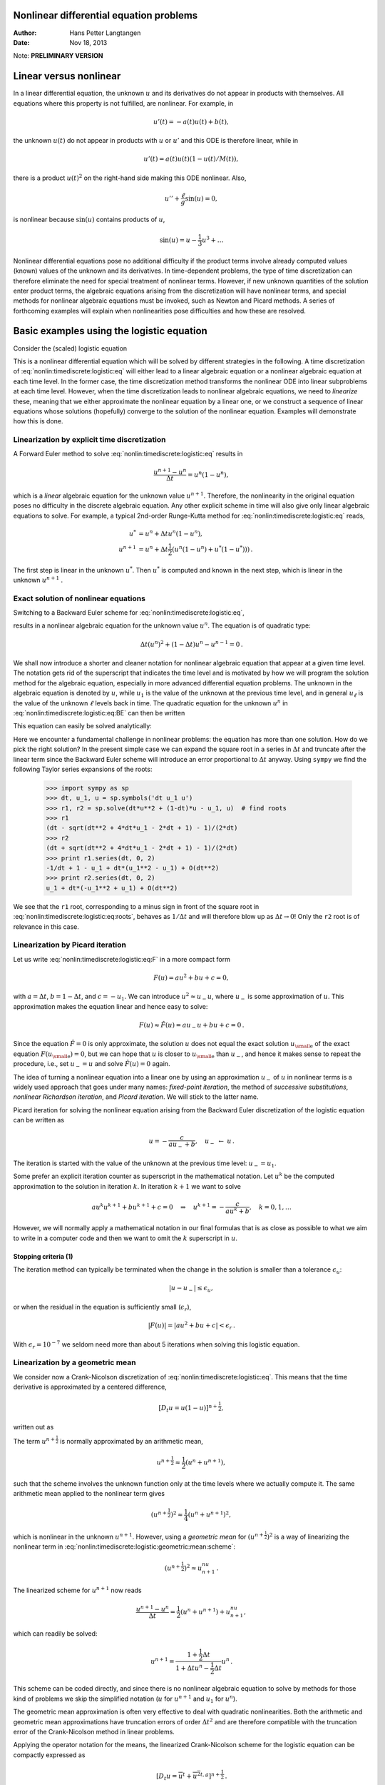 .. Automatically generated reST file from Doconce source
   (https://github.com/hplgit/doconce/)

Nonlinear differential equation problems
========================================

:Author: Hans Petter Langtangen
:Date: Nov 18, 2013

Note: **PRELIMINARY VERSION**










.. Solving nonlinear differential equations



Linear versus nonlinear
=======================

In a linear differential equation, the unknown :math:`u` and its derivatives
do not appear in products with themselves. All equations where this
property is not fulfilled, are nonlinear. For example, in


.. math::
         u'(t) = -a(t)u(t) + b(t),

the unknown :math:`u(t)` do not appear in products with :math:`u` or :math:`u'` and this
ODE is therefore linear, while in


.. math::
         u'(t) = a(t)u(t)(1 - u(t)/M(t)),

there is a product :math:`u(t)^2` on the right-hand side making this ODE
nonlinear. Also,


.. math::
         u'' + \frac{\ell}{g}\sin(u) =0,

is nonlinear because :math:`\sin(u)` contains products of :math:`u`,


.. math::
         \sin(u) = u - \frac{1}{3} u^3 + \ldots


Nonlinear differential equations pose no additional difficulty if the
product terms involve already computed values (known) values of the
unknown and its derivatives. In time-dependent problems, the type
of time discretization can therefore eliminate the need for special
treatment of nonlinear terms. However, if new unknown quantities of
the solution enter product terms, the algebraic equations arising from
the discretization will have nonlinear terms, and special methods for
nonlinear algebraic equations must be invoked, such as Newton and
Picard methods. A series of forthcoming examples will explain when
nonlinearities pose difficulties and how these are resolved.

.. _nonlin:timediscrete:logistic:

Basic examples using the logistic equation
==========================================

Consider the (scaled) logistic equation


.. _Eq:nonlin:timediscrete:logistic:eq:

.. math::
   :label: nonlin:timediscrete:logistic:eq
        
        u'(t) = u(t)(1 - u(t)) {\thinspace .}
        
        

This is a nonlinear differential equation which will be solved by
different strategies in the following.
A time discretization of :eq:`nonlin:timediscrete:logistic:eq`
will either lead to a linear algebraic equation or a nonlinear
algebraic equation at each time level.
In the former case, the time discretization method transforms
the nonlinear ODE into linear subproblems at each time level. However,
when the time discretization leads to nonlinear algebraic equations, we
need to *linearize* these, meaning that we either approximate the
nonlinear equation by a linear one, or we construct a sequence of
linear equations whose solutions (hopefully) converge to the solution
of the nonlinear equation. Examples will demonstrate how this is done.


.. _nonlin:timediscrete:logistic:FE:

Linearization by explicit time discretization
---------------------------------------------


.. index::
   single: linearization; explicit time integration


A Forward Euler
method to solve :eq:`nonlin:timediscrete:logistic:eq` results in


.. math::
         \frac{u^{n+1} - u^n}{\Delta t} = u^n(1 - u^n),

which is a *linear* algebraic
equation for the unknown value :math:`u^{n+1}`. Therefore,
the nonlinearity in the original equation poses no difficulty
in the discrete algebraic equation.
Any other explicit scheme in time will also give only linear
algebraic equations
to solve. For example, a typical 2nd-order Runge-Kutta method
for :eq:`nonlin:timediscrete:logistic:eq` reads,


.. math::
        
        u^* &= u^n + \Delta t u^n(1 - u^n),\\ 
        u^{n+1} &= u^n + \Delta t \frac{1}{2} \left(
        u^n(1 - u^n) + u^*(1 - u^*))
        \right){\thinspace .}
        

The first step is linear in the unknown :math:`u^*`. Then :math:`u^*` is computed
and known in the next step, which is linear in the unknown :math:`u^{n+1}` .


.. _nonlin:timediscrete:logistic:roots:

Exact solution of nonlinear equations
-------------------------------------

Switching to a Backward Euler scheme for
:eq:`nonlin:timediscrete:logistic:eq`,


.. _Eq:nonlin:timediscrete:logistic:eq:BE:

.. math::
   :label: nonlin:timediscrete:logistic:eq:BE
        
        \frac{u^{n} - u^{n-1}}{\Delta t} = u^n(1 - u^n),
        
        

results in a nonlinear algebraic equation for the unknown value :math:`u^n`.
The equation is of quadratic type:


.. math::
         \Delta t (u^n)^2 + (1-\Delta t)u^n - u^{n-1} = 0{\thinspace .} 

We shall now introduce a shorter and cleaner notation for nonlinear
algebraic equation that appear at a given time level. The notation
gets rid of the superscript that indicates the time level and
is motivated by how we will program the solution method for
the algebraic equation, especially in more advanced
differential equation problems. The unknown
in the algebraic equation is denoted by :math:`u`, while :math:`u_1` is
the value of the unknown at the previous time level, and in general :math:`u_\ell`
is the value of the unknown :math:`\ell` levels back in time.
The quadratic equation for the unknown :math:`u^n` in
:eq:`nonlin:timediscrete:logistic:eq:BE` can then be written


.. _Eq:nonlin:timediscrete:logistic:eq:F:

.. math::
   :label: nonlin:timediscrete:logistic:eq:F
        
        F(u) = \Delta t u^2 + (1-\Delta t)u - u_1 = 0{\thinspace .}
        
        

This equation can easily be solved analytically:


.. _Eq:nonlin:timediscrete:logistic:eq:roots:

.. math::
   :label: nonlin:timediscrete:logistic:eq:roots
        
        u = \frac{1}{2\Delta t}
        \left(-1-\Delta t \pm \sqrt{(1-\Delta t)^2 - 4\Delta t u_1}\right)
        {\thinspace .}
        
        

Here we encounter a fundamental challenge in nonlinear problems:
the equation has more than one solution. How do we pick the right
solution? In the present simple case we can expand the square root
in a series in :math:`\Delta t` and truncate after the linear term since
the Backward Euler scheme will introduce an error proportional to
:math:`\Delta t` anyway. Using ``sympy`` we find the following Taylor series
expansions of the roots:


        >>> import sympy as sp
        >>> dt, u_1, u = sp.symbols('dt u_1 u')
        >>> r1, r2 = sp.solve(dt*u**2 + (1-dt)*u - u_1, u)  # find roots
        >>> r1
        (dt - sqrt(dt**2 + 4*dt*u_1 - 2*dt + 1) - 1)/(2*dt)
        >>> r2
        (dt + sqrt(dt**2 + 4*dt*u_1 - 2*dt + 1) - 1)/(2*dt)
        >>> print r1.series(dt, 0, 2)
        -1/dt + 1 - u_1 + dt*(u_1**2 - u_1) + O(dt**2)
        >>> print r2.series(dt, 0, 2)
        u_1 + dt*(-u_1**2 + u_1) + O(dt**2)

We see that the ``r1`` root, corresponding to
a minus sign in front of the square root in
:eq:`nonlin:timediscrete:logistic:eq:roots`,
behaves as :math:`1/\Delta t` and will therefore
blow up as :math:`\Delta t\rightarrow 0`! Only the ``r2`` root is of
relevance in this case.

.. _nonlin:timediscrete:logistic:Picard:

Linearization by Picard iteration
---------------------------------


.. index:: Picard iteration

.. index:: successive substitutions


.. index:: fixed-point iteration


.. index::
   single: linearization; Picard iteration


.. index::
   single: linearization; successive substitutions


.. index::
   single: linearization; fixed-point iteration


Let us write :eq:`nonlin:timediscrete:logistic:eq:F` in a
more compact form


.. math::
         F(u) = au^2 + bu + c = 0,

with :math:`a=\Delta t`, :math:`b=1-\Delta t`, and :math:`c=-u_1`.
We can introduce :math:`u^2\approx u_{-}u`, where
:math:`u_{-}` is some approximation of :math:`u`. This approximation makes
the equation linear and hence easy to solve:


.. math::
         F(u)\approx\hat F(u) = au_{-}u + bu + c = 0{\thinspace .}

Since the equation :math:`\hat F=0` is only approximate, the solution :math:`u`
does not equal the exact solution :math:`{u_{\small\mbox{e}}}` of the exact
equation :math:`F({u_{\small\mbox{e}}})=0`, but we can hope that :math:`u` is closer to
:math:`{u_{\small\mbox{e}}}` than :math:`u_{-}`, and hence it makes sense to repeat the
procedure, i.e., set :math:`u_{-}=u` and solve :math:`\hat F(u)=0` again.

.. respect to :math:`u` again. Hopefully this iterative process leads

.. to a sequence of improved approximation that quickly converge to :math:`{u_{\small\mbox{e}}}`.


The idea of turning a nonlinear equation into a linear one by
using an approximation :math:`u_{-}` of :math:`u` in nonlinear terms is
a widely used approach that goes under many names:
*fixed-point iteration*, the method of *successive substitutions*,
*nonlinear Richardson iteration*, and *Picard iteration*.
We will stick to the latter name.


Picard iteration for solving the nonlinear equation
arising from the Backward Euler discretization of the logistic
equation can be written as


.. math::
         u = -\frac{c}{au_{-} + b},\quad u_{-}\ \leftarrow\ u{\thinspace .}

The iteration is started with the value of the unknown at the
previous time level: :math:`u_{-}=u_1`.

Some prefer an explicit iteration counter as superscript
in the mathematical notation. Let :math:`u^k` be the computed approximation
to the solution in iteration :math:`k`. In iteration :math:`k+1` we want
to solve


.. math::
         au^k u^{k+1} + bu^{k+1} + c = 0\quad\Rightarrow\quad u^{k+1}
        = -\frac{c}{au^k + b},\quad k=0,1,\ldots

However, we will normally apply a mathematical notation in our
final formulas that is as close as possible to what we aim to write
in a computer code and then we want to omit the :math:`k` superscript
in :math:`u`.

Stopping criteria  (1)
~~~~~~~~~~~~~~~~~~~~~~

The iteration method can typically be terminated when the change
in the solution is smaller than a tolerance :math:`\epsilon_u`:


.. math::
         |u - u_{-}| \leq\epsilon_u,

or when the residual in the equation is sufficiently small (:math:`\epsilon_r`),

.. math::
         |F(u)|= |au^2+bu + c| < \epsilon_r{\thinspace .}

With :math:`\epsilon_r = 10^{-7}` we seldom need more than about 5 iterations
when solving this logistic equation.

.. _nonlin:timediscrete:logistic:geometric:mean:

Linearization by a geometric mean
---------------------------------

We consider now a Crank-Nicolson discretization of
:eq:`nonlin:timediscrete:logistic:eq`. This means that the
time derivative is approximated by a centered
difference,


.. math::
         [D_t u = u(1-u)]^{n+\frac{1}{2}},

written out as


.. _Eq:nonlin:timediscrete:logistic:geometric:mean:scheme:

.. math::
   :label: nonlin:timediscrete:logistic:geometric:mean:scheme
        
        \frac{u^{n+1}-u^n}{\Delta t} = u^{n+\frac{1}{2}} -
        (u^{n+\frac{1}{2}})^2{\thinspace .}
        
        

The term :math:`u^{n+\frac{1}{2}}` is normally approximated by an arithmetic
mean,


.. math::
         u^{n+\frac{1}{2}}\approx \frac{1}{2}(u^n + u^{n+1}),

such that the scheme involves the unknown function only at the time levels
where we actually compute it.
The same arithmetic mean applied to the nonlinear term gives


.. math::
         (u^{n+\frac{1}{2}})^2\approx \frac{1}{4}(u^n + u^{n+1})^2,

which is nonlinear in the unknown :math:`u^{n+1}`.
However, using a *geometric mean* for :math:`(u^{n+\frac{1}{2}})^2`
is a way of linearizing the nonlinear term in
:eq:`nonlin:timediscrete:logistic:geometric:mean:scheme`:


.. math::
         (u^{n+\frac{1}{2}})^2\approx u^nu^{n+1}{\thinspace .}

The linearized scheme for :math:`u^{n+1}` now reads


.. math::
         \frac{u^{n+1}-u^n}{\Delta t} =
        \frac{1}{2}(u^n + u^{n+1}) + u^nu^{n+1},

which can readily be solved:


.. math::
        
        u^{n+1} = \frac{1 + \frac{1}{2}\Delta t}{1+\Delta t u^n - \frac{1}{2}\Delta t}
        u^n{\thinspace .}

This scheme can be coded directly, and since
there is no nonlinear algebraic equation to solve by methods for those
kind of problems we skip the simplified notation (:math:`u` for :math:`u^{n+1}`
and :math:`u_1` for :math:`u^n`).

The geometric mean approximation is often very effective to deal with
quadratic nonlinearities. Both the arithmetic and geometric mean
approximations have truncation errors of order :math:`\Delta t^2` and are
therefore compatible with the truncation error of the Crank-Nicolson
method in linear problems.

Applying the operator notation for the means, the linearized Crank-Nicolson
scheme for the logistic equation can be compactly expressed as


.. math::
         [D_t u = \overline{u}^{t} + \overline{u^2}^{t,g}]^{n+\frac{1}{2}}{\thinspace .}


**Remark.**
If we use an arithmetic instead of a geometric mean
for the nonlinear term in
:eq:`nonlin:timediscrete:logistic:geometric:mean:scheme`,
we end up with a nonlinear term :math:`(u^{n+1})^2`.
The term can be linearized as :math:`u^nu^{n+1}` and a Picard iteration
can then be introduced. Observe that the geometric mean avoids
an iteration.

.. _nonlin:timediscrete:logistic:Newton:

Newton's method  (1)
--------------------


The Backward Euler scheme :eq:`nonlin:timediscrete:logistic:eq:BE`
for the logistic equation leads to a nonlinear algebraic equation
:eq:`nonlin:timediscrete:logistic:eq:F` which we now write
compactly as


.. math::
         F(u) = 0{\thinspace .}

Newton's method linearize this equation by approximating :math:`F(u)` by
its Taylor series expansion around a computed value :math:`u_{-}`
and keeping only the linear part:


.. math::
        
        F(u) &= F(u_{-}) + F'(u_{-})(u - u_{-}) + {\frac{1}{2}}F''(u_{-})(u-u_{-})^2
        +\cdots\\ 
        & \approx F(u_{-}) + F'(u_{-})(u - u_{-}) = \hat F(u){\thinspace .}
        

The linear equation :math:`\hat F(u)=0` has the solution


.. math::
         u = u_{-} - \frac{F(u_{-})}{F'(u_{-})}{\thinspace .}

Expressed with an iteration index on the unknown, Newton's method takes
on the more familiar mathematical form


.. math::
         u^{k+1} = u^k - \frac{F(u^k)}{F'(u^k)},\quad k=0,1,\ldots


Application of Newton's method to the logistic equation discretized
by the Backward Euler method is straightforward
as we have


.. math::
         F(u) = au^2 + bu + c,\quad a=\Delta t,\ b = 1-\Delta t,\ c=-u_1,

and then


.. math::
         F'(u) = 2au + b{\thinspace .}

The iteration method becomes


.. _Eq:nonlin:timediscrete:logistic:Newton:alg1:

.. math::
   :label: nonlin:timediscrete:logistic:Newton:alg1
        
        u = u_{-} + \frac{au_{-}^2 + bu_{-} + c}{2au_{-} + b},\quad
        u_{-}\ \leftarrow u{\thinspace .}
        
        

At each time level, we start the iteration by setting :math:`u_{-}=u_1`.
Stopping criteria as listed for Picard iteration can be used also
for Newton's method.

An alternative mathematical form, where we write out :math:`a`, :math:`b`, and :math:`c`,
and use a time level counter and an iteration counter :math:`k`, takes
the form


.. _Eq:nonlin:timediscrete:logistic:Newton:alg2:

.. math::
   :label: nonlin:timediscrete:logistic:Newton:alg2
        
        u^{n,k+1} = u^{n,k} +
        \frac{\Delta t (u^{n,k})^2 + (1-\Delta t)u^{n,k} - u^{n-1}}
        {2\Delta t u^{n,k} + 1 - \Delta t},\quad u^{n,0}=u^{n-1},\quad k=0,1,\ldots
        
        

The implementation is much closer to :eq:`nonlin:timediscrete:logistic:Newton:alg1` than to :eq:`nonlin:timediscrete:logistic:Newton:alg2`, but
the latter is better aligned with the established mathematical
notation used in the literature.

.. _nonlin:timediscrete:logistic:relaxation:

Relaxation
----------


.. index:: relaxation (nonlinear equations)


One iteration in Newton's method or
Picard iteration consists of solving a linear problem :math:`\hat F(u)=0`.
Sometimes convergence problems arise because the new solution :math:`u`
of :math:`\hat F(u)=0` is "too far away" from the previously computed
solution :math:`u_{-}`. A remedy is to introduce a relaxation, meaning that
we first solve :math:`\hat F(u^*)=0` for an intermediate value :math:`u^*` and
then we take :math:`u` as a weighted mean of what we had, :math:`u_{-}`, and
what our linearized equation :math:`\hat F=0` suggests, :math:`u^*`:


.. math::
         u = \omega u^* + (1-\omega) u_{-},

before proceeding with the next iteration. The parameter :math:`\omega`
is known as the *relaxation parameter* and a choice :math:`\omega < 1`
may prevent divergent iterations.

Relaxation in Newton's method can be directly incorporated
in the basic iteration formula:


.. math::
         u = u_{-} - \omega \frac{F(u_{-})}{F'(u_{-})}{\thinspace .}


Implementation and experiments
------------------------------

The program `logistic.py <http://tinyurl.com/jvzzcfn/nonlin/logistic.py>`_ contains
implementations of all the methods described above.
Below is an extract of the file showing how the Picard and Newton
methods are implemented for a Backward Euler discretization of
the logistic equation.


.. code-block:: python

        def BE_logistic(u0, dt, Nt, choice='Picard', eps_r=1E-3, omega=1):
            u = np.zeros(Nt+1)
            u[0] = u0
            for n in range(1, Nt+1):
                a = dt; b = 1 - dt; c = -u[n-1]
                if choice == 'Picard':
        
                    def F(u):
                        return a*u**2 + b*u + c
        
                    u_ = u[n-1]
                    k = 0
                    while abs(F(u_)) > eps_r:
                        u_ = omega*(-c/(a*u_ + b)) + (1-omega)*u_
                        k += 1
                    u[n] = u_
                elif choice == 'Newton':
        
                    def F(u):
                        return a*u**2 + b*u + c
        
                    def dF(u):
                        return 2*a*u + b
        
                    u_ = u[n-1]
                    k = 0
                    while abs(F(u_)) > eps_r:
                        u_ = u_ - F(u_)/dF(u_)
                        k += 1
                    u[n] = u_
            return u


The Crank-Nicolson method utilizing a linearization based on the
geometric mean gives a simpler algorithm:


.. code-block:: python

        def CN_logistic(u0, dt, N):
            u = np.zeros(N+1)
            u[0] = u0
            for n in range(0,N):
                u[n+1] = (1 + 0.5*dt)/(1 + dt*u[n] - 0.5*dt)*u[n]
            return u


Experiments with this program reveal the relative performance
of the methods as summarized in the table below.
The Picard and Newton columns reflect the typical number of
iterations with these methods before the curve starts to flatten out
and the number of iterations is significantly reduced since
the solution of the nonlinear algebraic equation is very close to
the starting value for the iterations (the solution at the previous
time level). Increasing :math:`\Delta t` moves the starting value further
away from the solution of the nonlinear equation and one expects
an increase in the number of iterations. Picard iteration is
very much more sensitive to the size of :math:`\Delta t` than Newton's method.
The tolerance :math:`\epsilon_r` in residual-based
stopping criterion takes on a low and high value in the experiments.

==================  ==================  ==================  ==================  
 :math:`\Delta t`   :math:`\epsilon_r`        Picard              Newton        
==================  ==================  ==================  ==================  
:math:`0.2`         :math:`10^{-7}`                      5                   2  
:math:`0.2`         :math:`10^{-3}`                      2                   1  
:math:`0.4`         :math:`10^{-7}`                     12                   3  
:math:`0.4`         :math:`10^{-3}`                      4                   2  
:math:`0.8`         :math:`10^{-7}`                     58                   3  
:math:`0.8`         :math:`10^{-3}`                      4                   2  
==================  ==================  ==================  ==================  

**Remark.**
The simple Crank-Nicolson method with a geometric mean for the quadratic
nonlinearity gives even visually more accurate solutions than the
Backward Euler discretization. Even with a tolerance of :math:`\epsilon_r=10^{-3}`,
all the methods for treating the nonlinearities in the Backward Euler
discretization gives graphs that cannot be distinguished. So for
accuracy in this problem, the time discretization is much more crucial
than :math:`\epsilon_r`. Ideally, one should estimate the error in the
time discretization, as the solution progresses, and set :math:`\epsilon_r`
accordingly.

.. _nonlin:ode:generic:

Generalization to a general nonlinear ODE
-----------------------------------------

Let us see how the various methods in the previous sections
can be applied to the more generic model


.. _Eq:nonlin:ode:generic:model:

.. math::
   :label: nonlin:ode:generic:model
        
        u' = f(u, t),
        
        

where :math:`f` is a nonlinear function of :math:`u`.

Explicit time discretization
~~~~~~~~~~~~~~~~~~~~~~~~~~~~

Methods like the Forward Euler scheme, Runge-Kutta methods,
Adams-Bashforth methods all evaluate :math:`f` at time levels where
:math:`u` is already computed, so nonlinearities in :math:`f` do not
pose any difficulties.

Backward Euler discretization
~~~~~~~~~~~~~~~~~~~~~~~~~~~~~

Approximating :math:`u'` by a backward difference leads to a Backward Euler
scheme, which can be written as


.. math::
         F(u^n) = u^{n} - \Delta t f(u^n, t_n) - u^{n-1}=0,

or alternatively


.. math::
         F(u) = u - \Delta t f(u, t_n) - u_1 = 0{\thinspace .}

A simple Picard iteration, not knowing anything about the nonlinear
structure of :math:`f`, must approximate :math:`f(u,t_n)` by :math:`f(u_{-},t_n)`:


.. math::
         \hat F(u) = u - \Delta t f(u_{-},t_n) - u_1{\thinspace .}

The iteration starts with :math:`u_{-}=u_1` and proceeds with repeating


.. math::
         u^* = \Delta t f(u_{-},t_n) + u_1,\quad u = \omega u^* + (1-\omega)u_{-},
        \quad u_{-}\ \leftarrow\ u,

until a stopping criterion is fulfilled.

Newton's method requires the computation of the derivative


.. math::
         F'(u) = 1 - \Delta t\frac{\partial f}{\partial u}(u,t_n){\thinspace .}

Starting with the solution at the previous time level, :math:`u_{-}=u_1`,
we can just use the standard formula


.. math::
        
        u = u_{-} - \omega \frac{F(u_{-})}{F'(u_{-})}
        = u_ -\omega \frac{u_1 + \Delta t f(u_,t_{n})}{1 - \Delta t
        \frac{\partial}{\partial u}f(u_,t_n)}
        {\thinspace .}
        


The geometric mean trick cannot be used unless we know that :math:`f` has
a special structure with quadratic expressions in :math:`u`.

Crank-Nicolson discretization
~~~~~~~~~~~~~~~~~~~~~~~~~~~~~

The standard Crank-Nicolson scheme with arithmetic mean approximation of
:math:`f` takes the form


.. math::
         \frac{u^{n+1} - u^n}{\Delta t} = \frac{1}{2}(f(u^{n+1}, t_{n+1})
        + f(u^n, t_n){\thinspace .}

Introducing :math:`u` for the unknown :math:`u^{n+1}` and :math:`u_1` for :math:`u^n`, we
see that the scheme leads to a nonlinear algebraic equation


.. math::
         F(u) = u + \Delta t{\frac{1}{2}}f(u,t_{n+1}) +
        \Delta t{\frac{1}{2}}f(u_1,t_{n+1}) = 0{\thinspace .}

A Picard iteration scheme must in general employ the linearization,


.. math::
         \hat F(u) = u + \Delta t{\frac{1}{2}}f(u_{-},t_{n+1}) +
        \Delta t{\frac{1}{2}}f(u_1,t_{n+1}),

while Newton's method can apply the general formula,  but we need
to derive


.. math::
         F'(u)= 1 + \frac{1}{2}\Delta t\frac{\partial f}{\partial u}(u,t_{n+1}){\thinspace .}


.. What about pendulum sin(u) as u/u_ sin(u_)? Check in odespy if it

.. converges faster (should be able to store the no of Newton and

.. Picard iterations in the classes and poll afterwards). It the trick

.. pays off, describe it here. Can odespy be used here? That is, can we

.. provide the linearization? No...?


.. _nonlin:systems:alg:

Systems of nonlinear algebraic equations
========================================

Now we assume that some time discretization of a system of ODEs, or a PDE,
leads to a *system* of nonlinear algebraic equations, written
compactly as


.. math::
         F(u) = 0,

or with some special structure that often appear in real applications, e.g.,


.. math::
         A(u)u = b(u){\thinspace .}

Here, :math:`u` is a vector of unknowns :math:`u=(u_0,\ldots,u_N)`, and
:math:`F` is a vector function: :math:`F=(F_0,\ldots,F_N)`. Similarly, :math:`A(u)`
is an :math:`(N+1)\times (N+1)` matrix function of :math:`u` and :math:`b` is a vector
function: :math:`b=(b_0,\ldots,b_N)`.

.. _nonlin:systems:alg:Picard:

Picard iteration  (1)
---------------------

We cannot apply Picard iteration to nonlinear equations unless there is
some special structure. For :math:`A(u)u=b(u)` we can linearize the
product :math:`A(u)u` to :math:`A(u_{-})u` and :math:`b(u)` as :math:`b(u_{-})`.
That is, we use the most previously
computed approximation in :math:`A` and :math:`b` to arrive at a *linear system* for
:math:`u`:


.. math::
         A(u_{-})u = b(u_{-}){\thinspace .}

A relaxed iteration takes the form


.. math::
         A(u_{-})u^* = b(u_{-}),\quad u = \omega u^* + (1-\omega)u_{-}{\thinspace .}

In other words, we solve a system of nonlinear algebraic equations as
a sequence of linear systems.


.. admonition:: Algorithm for relaxed Picard iteration

   Given :math:`A(u)u=b(u)` and an initial guess :math:`u_{-}`, iterate until convergence:
   
   1. solve :math:`A(u_{-})u^* = b(u_{-})` with respect to :math:`u^*`
   
   2. :math:`u = \omega u^* + (1-\omega) u_{-}`
   
   3. :math:`u_{-}\ \leftarrow\ u_{-}`


.. The iteration is stopped when the

.. change in the unknown, :math:`|u - u_{-}|`, or the residual, :math:`|A(u)u-b|`,

.. is sufficiently small.


.. _nonlin:systems:alg:Newton:

Newton's method  (2)
--------------------

The natural starting point for Newton's method is the general
nonlinear vector equation :math:`F(u)=0`.
As for a scalar equation, the idea is to Taylor expand :math:`F`
around a known value :math:`u_{-}` and just keep the linear
terms. The multi-variate Taylor expansion has its two first
terms as


.. math::
         F(u_{-}) + J(u_{-}) \cdot (u - u_{-}),

where :math:`J` is the *Jacobian* of :math:`F`, defined by


.. math::
         J_{i,j} = \frac{\partial F_i}{\partial u_j}{\thinspace .}

So, the original nonlinear system is approximated by


.. math::
         \hat F(u) = F(u_{-}) + J(u_{-}) \cdot (u - u_{-})=0,

which is linear in :math:`u` and can be solved in a two-step procedure:
first solve :math:`J\delta u = -F(u_{-})` with respect to the vector :math:`\delta u`
and then update :math:`u = u_{-} + \delta u`.
A relaxation parameter can easily be incorporated:


.. math::
         u = \omega(u_{-} +\delta u)
        + (1-\omega)u_{-} = \omega_{-}  + \omega\delta u{\thinspace .}
        



.. admonition:: Algorithm for Newton's method

   Given :math:`F(u)=0` and an initial guess :math:`u_{-}`, iterate until convergence:
   
   1. solve :math:`J\delta u = -F(u_{-})` with respect to :math:`\delta u`
   
   2. :math:`u = u_{-} + \omega)\delta u`
   
   3. :math:`u_{-}\ \leftarrow\ u_{-}`


For the special system with structure :math:`A(u)u=b(b)`,
:math:`F_i = \sum_k A_{i,k}(u)u_k - b_i`, and


.. math::
        
        J_{i,j} = \sum_k \frac{\partial A_{i,k}}{\partial u_j}u_k
        + A_{i,j} -
        \frac{\partial b_i}{\partial u_j}{\thinspace .}
        

We realize that the Jacobian needed in Newton's method consists of
:math:`A(u_{-})` as in the Picard iteration plus two additional terms
arising from the differentiation. Using the notation :math:`A'(u)` for
:math:`\partial A/\partial u` (a quantity with three indices: :math:`\partial
A_{i,k}/\partial u_j`), and :math:`b'(u)` for :math:`\partial b/\partial u` (a
quantity with two indices: :math:`\partial b_i/\partial u_j`), we can write
the linear system to be solved as


.. math::
         (A + A'u + b')\delta u = -Au + b,

or


.. math::
         (A(u_{-}) + A'(u_{-})u_{-} + b'(u_{i}))\delta u
        = -A(u_{-})u_{-} + b(u_{-}){\thinspace .}

Rearranging the terms demonstrates the difference from the system
solved in each Picard iteration:


.. math::
         \underbrace{A(u_{-})(u_{-}+\delta u) - b(u_{-})}_{\hbox{Picard system}}
        + \gamma (A'(u_{-})u_{-} + b'(u_{i}))\delta u
        = 0{\thinspace .}

Here we have inserted a parameter :math:`\gamma` such that :math:`\gamma=0`
gives the Picard system and :math:`\gamma=1` gives the Newton system.
Such a parameter can be handy in software to easily switch between
the methods.


.. _nonlin:systems:alg:terminate:

Stopping criteria  (2)
----------------------

Let :math:`||\cdot||` be the standard Eucledian vector norm. Four termination
criteria are much in use:

 * Absolute change in solution: :math:`||u - u_{-}||\leq \epsilon_u`

 * Relative change in solution: :math:`||u - u_{-}||\leq \epsilon_u ||u_0||`,
   where :math:`u_0` denotes the start value of :math:`u_{-}` in the iteration

 * Absolute residual: :math:`||F(u)|| \leq \epsilon_r`

 * Relative residual: :math:`||F(u)|| \leq \epsilon_r ||F(u_0)||`

To prevent divergent iterations to run forever,
one terminates the iterations when
the current number of iterations :math:`k` exceeds a maximum value :math:`k_{\max}`.

The relative criteria are most used since they are not sensitive to
the characteristic size of :math:`u`. Nevertheless, the relative criteria
can be misleading when the initial start value for the iteration is
very close to the solution, since an unnecessary reduction in
the error measure is enforced. In such cases the absolute criteria
work better. It is common to combine the absolute and relative measures
of the size of the residual,
as in


.. math::
        
        ||F(u)|| \leq \epsilon_{rr} ||F(u_0)|| + \epsilon_{ra},
        

where :math:`\epsilon_{rr}` is the tolerance in the relative criterion
and :math:`\epsilon_{ra}` is the tolerance in the absolute criterion.
With a very good initial guess for the iteration
(typically the solution of a differential
equation at the previous time level), the term :math:`||F(u_0)||` is small
and :math:`\epsilon_{ra}` is the dominating tolerance. Otherwise,
:math:`\epsilon_{rr} ||F(u_0)||` and the relative criterion dominates.

With the change in solution as criterion we can formulate and combined
absolute and relative measure of the change in the solution:


.. math::
        
        ||\delta u|| \leq \epsilon_{ur} ||u_0|| + \epsilon_{ua},
        


The ultimate termination criterion, combining the residual and
the change in solution tests with a test on the maximum number
of iterations allow, can be expressed as


.. math::
        
        ||F(u)|| \leq \epsilon_{rr} ||F(u_0)|| + \epsilon_{ra}
        \hbox{ or }
        ||\delta u|| \leq \epsilon_{ur} ||u_0|| + \epsilon_{ua}
        \hbox{ or }
        k>k_{\max}{\thinspace .}
        



.. _nonlin:systems:alg:SI:

Example: A nonlinear ODE model from epidemiology
------------------------------------------------

The simplest model spreading of a disease, such as a flu, takes
the form of a :math:`2\times 2` ODE system


.. math::
        
        S' = -\beta SI,
        



.. math::
          
        I' = \beta SI - \nu I,
        

where :math:`S(t)` is the number of people who can get ill (susceptibles)
and :math:`I(t)` is the number of people who are ill (infected).
The constants :math:`\beta >0` and :math:`\nu >0` must be given along with
initial conditions :math:`S(0)` and :math:`I(0)`.

Implicit time discretization
~~~~~~~~~~~~~~~~~~~~~~~~~~~~

A Crank-Nicolson scheme leads to a :math:`2\times 2` system of nonlinear
algebraic equations in the unknowns :math:`S^{n+1}` and :math:`I^{n+1}`:


.. math::
        
        \frac{S^{n+1}-S^n}{\Delta t} = -\beta [SI]^{n+\frac{1}{2}}
        \approx -\frac{\beta}{2}(S^nI^n + S^{n+1}I^{n+1}),
        



.. math::
          
        \frac{I^{n+1}-I^n}{\Delta t} = \beta [SI]^{n+\frac{1}{2}} -
        \nu I^{n+\frac{1}{2}}
        \approx \frac{\beta}{2}(S^nI^n + S^{n+1}I^{n+1}) -
        \frac{\nu}{2}(I^n + I^{n+1}){\thinspace .}
        

Introducing :math:`S` for :math:`S^{n+1}`, :math:`S_1` for :math:`S^n`, :math:`I` for :math:`I^{n+1}`,
:math:`I_1` for :math:`I^n`, we can rewrite the system as


.. _Eq:nonlin:systems:alg:SI:CN:FS:

.. math::
   :label: nonlin:systems:alg:SI:CN:FS
        
        F_S(S,I) = S - S_1 +
        \frac{1}{2}\Delta t\beta(S_1I_1 + SI) = 0,
        
        
        



.. _Eq:nonlin:systems:alg:SI:CN:FI:

.. math::
   :label: nonlin:systems:alg:SI:CN:FI
          
        F_I(S,I) = I - I_1 -
        \frac{1}{2}\Delta t\beta(S_1I_1 + SI) -
        \frac{1}{2}\Delta t\nu(I_1 + I) =0{\thinspace .}
        
        



A Picard iteration
~~~~~~~~~~~~~~~~~~

We assume that we have approximations :math:`S_{-}` and :math:`I_{-}` to :math:`S` and :math:`I`.
A way of linearizing the only nonlinear term :math:`SI` is to write
:math:`I_{-}S` in the :math:`F_S=0` equation and :math:`S_{-}I` in the :math:`F_I=0` equation,
which also decouples the equations. Solving the resulting linear
equations with respect to the unknowns :math:`S` and :math:`I` gives


.. math::
        
        S &= \frac{S_1 - \frac{1}{2}\Delta t\beta S_1I_1}
        {1 + \frac{1}{2}\Delta t\beta I_{-}},
        \\ 
        I &= \frac{I_1 + \frac{1}{2}\Delta t\beta S_1I_1}
        {1 - \frac{1}{2}\Delta t\beta S_{-} + \nu}{\thinspace .}
        

The solutions :math:`S` and :math:`I` are stored in :math:`S_{-}` and :math:`I_{-}` and
a new iteration is carried out.

Newton's method  (3)
~~~~~~~~~~~~~~~~~~~~

The nonlinear system
:eq:`nonlin:systems:alg:SI:CN:FS`-:eq:`nonlin:systems:alg:SI:CN:FI`
can be written as :math:`F(u)=0` with :math:`F=(F_S,F_I)` and :math:`u=(S,I)`.  The
Jacobian becomes


.. math::
         J = \left(\begin{array}{cc}
        \frac{\partial}{\partial S} F_S & \frac{\partial}{\partial I}F_S\\ 
        \frac{\partial}{\partial S} F_I & \frac{\partial}{\partial I}F_I
        \end{array}\right)
        = \left(\begin{array}{cc}
        1 + \frac{1}{2}\Delta t\beta I & \frac{1}{2}\Delta t\beta\\ 
        - \frac{1}{2}\Delta t\beta S & 1 - \frac{1}{2}\Delta t\beta I -
        \frac{1}{2}\Delta t\nu
        \end{array}\right)
        {\thinspace .}
        
        The Newton system to be solved in each iteration is then
        
        !bt
        
        &
        \left(\begin{array}{cc}
        1 + \frac{1}{2}\Delta t\beta I_{-} & \frac{1}{2}\Delta t\beta S_{-}\\ 
        - \frac{1}{2}\Delta t\beta S_{-} & 1 - \frac{1}{2}\Delta t\beta I_{-} -
        \frac{1}{2}\Delta t\nu
        \end{array}\right)
        \left(\begin{array}{c}
        \delta S\\ 
        \delta I
        \end{array}\right)
        =\\ 
        & \qquad\qquad
        \left(\begin{array}{c}
        S_{-} - S_1 + \frac{1}{2}\Delta t\beta(S_1I_1 + S_{-}I_{-})\\ 
        I_{-} - I_1 - \frac{1}{2}\Delta t\beta(S_1I_1 + S_{-}I_{-}) -
        \frac{1}{2}\Delta t\nu(I_1 + I_{-})
        \end{array}\right)
        


.. _nonlin:pdelevel:

Linearization at the PDE level
==============================

The attention is now turned
to nonlinear partial differential equations (PDEs)
and application of the techniques explained for ODEs.
The model problem is a nonlinear diffusion equation


.. _Eq:nonlin:pdelevel:model:pde:

.. math::
   :label: nonlin:pdelevel:model:pde
        
        \frac{\partial u}{\partial t} = \nabla\cdot ({\alpha}(u)\nabla u) + f(u),\quad
        \boldsymbol{x}\in\Omega,\ t\in (0,T],
        
        
        



.. _Eq:nonlin:pdelevel:model:Neumann:

.. math::
   :label: nonlin:pdelevel:model:Neumann
          
        -{\alpha}(u)\frac{\partial u}{\partial n} = g,\quad \boldsymbol{x}\in\partial\Omega_N,\ 
        t\in (0,T],
        
        
        



.. _Eq:nonlin:pdelevel:model:Dirichlet:

.. math::
   :label: nonlin:pdelevel:model:Dirichlet
          
        u = u_0,\quad \boldsymbol{x}\in\partial\Omega_D,\ t\in (0,T]{\thinspace .}
        
        


.. _nonlin:pdelevel:explicit:

Explicit time integration
-------------------------

The nonlinearities in the PDE are trivial to deal with if we choose
an explicit time integration method
for :eq:`nonlin:pdelevel:model:pde`, such as the Forward Euler method:


.. math::
         D_t^+ u = \nabla\cdot ({\alpha}(u)\nabla u) + f(u)]^n,

which leads to a linear equation in the unknown :math:`u^{n+1}`:


.. math::
         \frac{u^{n+1} - u^n}{\Delta t} = \nabla\cdot ({\alpha}(u^n)\nabla u^n)
        + f(u^n){\thinspace .}


.. BC


.. _nonlin:pdelevel:Picard:

Picard iteration  (2)
---------------------

A Backward Euler scheme for :eq:`nonlin:pdelevel:model:pde`
reads


.. math::
         D_t^- u = \nabla\cdot ({\alpha}(u)\nabla u) + f(u)]^n{\thinspace .}

Written out,


.. _Eq:nonlin:pdelevel:pde:BE:

.. math::
   :label: nonlin:pdelevel:pde:BE
        
        \frac{u^{n} - u^{n-1}}{\Delta t} = \nabla\cdot ({\alpha}(u^n)\nabla u^n)
        + f(u^n)
        
        

This is a nonlinear, stationary PDE for the unknown function :math:`u^n(\boldsymbol{x})`.
We introduce a Picard iteration with :math:`k` as iteration counter.
A typical linearization of the :math:`\nabla\cdot{\alpha}(u^n)\nabla u^n` term
in iteration :math:`k+1` is to use the previously computed :math:`u^{n,k}`
approximation in the diffusion coefficient: :math:`{\alpha}(u^{n,k})`.
The nonlinear source term is treated similarly: :math:`f(u^{n,k})`.
The unknown function :math:`u^{n,k+1}` then fulfills the linear PDE


.. _Eq:nonlin:pdelevel:pde:BE:Picard:k:

.. math::
   :label: nonlin:pdelevel:pde:BE:Picard:k
        
        \frac{u^{n,k} - u^{n-1}}{\Delta t} = \nabla\cdot ({\alpha}(u^{n,k})
        \nabla u^{n,k+1})
        + f(u^{n,k}){\thinspace .}
        
        

The initial guess for the Picard iteration at this time level can be
taken as the solution at the previous time level: :math:`u^{n,0}=u^{n-1}`.

We can alternatively apply the notation where :math:`u` corresponds to
the unknown we want to solve for, i.e., :math:`u^{n,k+1}`, let :math:`u_{-}`
be the most recently computed value, :math:`u^{n,k}`, and let
:math:`u_1` denote the unknown function at the previous time level, :math:`u^{n-1}`.
The PDE to be solved in a Picard iteration then looks like


.. _Eq:nonlin:pdelevel:pde:BE:Picard:

.. math::
   :label: nonlin:pdelevel:pde:BE:Picard
        
        \frac{u - u_1}{\Delta t} = \nabla\cdot ({\alpha}(u_{-})
        \nabla u)
        + f(u_{-}){\thinspace .}
        
        

At the beginning of the iteration we set :math:`u_{-}=u_1`.

.. _nonlin:pdelevel:Newton:

Newton's method  (4)
--------------------

At time level :math:`n` we have to solve the stationary PDE
:eq:`nonlin:pdelevel:pde:BE`, this time with Newton's method.
Normally, Newton's method is defined for systems of *algebraic equations*,
but the idea of the method can be applied at the PDE level too.

Let :math:`u^{n,k}` be an approximation to :math:`u^n`. We seek a
better approximation on
the form


.. _Eq:nonlin:pdelevel:Newton:ansatz:

.. math::
   :label: nonlin:pdelevel:Newton:ansatz
        
        u^{n} = u^{n,k} + \delta u{\thinspace .}
        
        

The idea is to insert :eq:`nonlin:pdelevel:Newton:ansatz` in
:eq:`nonlin:pdelevel:pde:BE`, Taylor expand the nonlinearities
and only keep the terms that are
linear in :math:`\delta u`. Then we can solve a linear PDE for
the correction :math:`\delta u` and use :eq:`nonlin:pdelevel:Newton:ansatz`
to find a new approximation :math:`u^{n,k+1}=u^{n,k}+\delta u` to :math:`u^{n}`.

Inserting :eq:`nonlin:pdelevel:Newton:ansatz` in
:eq:`nonlin:pdelevel:pde:BE` gives


.. _Eq:nonlin:pdelevel:pde:BE:Newton1:

.. math::
   :label: nonlin:pdelevel:pde:BE:Newton1
        
        \frac{u^{n,k} +\delta u - u^{n-1}}{\Delta t} =
        \nabla\cdot ({\alpha}(u^{n,k} + \delta u)\nabla (u^{n,k}+\delta u))
        + f(u^{n,k}+\delta u)
        
        

We can Taylor expand :math:`{\alpha}(u^{n,k} + \delta u)` and
:math:`f(u^{n,k}+\delta u)`:


.. math::
        
        {\alpha}(u^{n,k} + \delta u) & = {\alpha}(u^{n,k}) + \frac{d{\alpha}}{du}(u^{n,k})
        \delta u + {\mathcal{O}(\delta u^2)}\approx {\alpha}(u^{n,k}) + {\alpha}'(u^{n,k})\delta u,\\ 
        f(u^{n,k}+\delta u) &=  f(u^{n,k}) + \frac{df}{du}(u^{n,k})\delta u
        + {\mathcal{O}(\delta u^2)}\approx f(u^{n,k}) + f'(u^{n,k})\delta u{\thinspace .}
        

Inserting the linear approximations of :math:`{\alpha}` and :math:`f` in
:eq:`nonlin:pdelevel:pde:BE:Newton1` results in


.. math::
        
        \frac{u^{n,k} +\delta u - u^{n-1}}{\Delta t} =
        \nabla\cdot ({\alpha}(u^{n,k})\nabla u^{n,k}) + f(u^{m,k}) + \nonumber
        



.. math::
          
        \quad \nabla\cdot ({\alpha}(u^{n,k})\nabla \delta u)
        + \nabla\cdot ({\alpha}'(u^{n,k})\delta u\nabla u^{n,k}) + \nonumber
        



.. _Eq:nonlin:pdelevel:pde:BE:Newton2:

.. math::
   :label: nonlin:pdelevel:pde:BE:Newton2
          
        \quad \nabla\cdot ({\alpha}'(u^{n,k})\delta u\nabla \delta u)
        + f'(u^{n,k})\delta u
        
        

The term :math:`{\alpha}'(u^{n,k})\delta u\nabla \delta u` is :math:`{\mathcal{O}(\delta u^2)}`
and therefore omitted. Reorganizing the equation gives a PDE
for :math:`\delta u` that we can write in short form as


.. math::
         \delta F(\delta u; u^{n,k}) = -F(u^{n,k}),

where


.. _Eq:nonlin:pdelevel:pde:BE:Newton2:F:

.. math::
   :label: nonlin:pdelevel:pde:BE:Newton2:F
        
        F(u^{n,k}) = \frac{u^{n,k} - u^{n-1}}{\Delta t} -
        \nabla\cdot ({\alpha}(u^{n,k})\nabla u^{n,k}) + f(u^{n,k}),
        
        



.. math::
          
        \delta F(\delta u; u^{n,k}) =
        - \frac{1}{\Delta t}\delta u +
        \nabla\cdot ({\alpha}(u^{n,k})\nabla \delta u) + \nonumber
        



.. math::
          
        \quad \nabla\cdot ({\alpha}'(u^{n,k})\delta u\nabla u^{n,k})
        + f'(u^{n,k})\delta u{\thinspace .}
        

Note that :math:`\delta F` is a linear function of :math:`\delta u`, and
:math:`F` contains only terms that are known, such that
the PDE for :math:`\delta u` is indeed linear.

The form :math:`\delta F = -F` resembles the Newton system :math:`J\delta u =-F`
for systems of algebraic equations, with :math:`\delta F` as :math:`J\delta u`.
The unknown vector in a linear system of algebraic equations enters
the system as a matrix-vector product (:math:`J\delta u`), while at
the PDE level we have a linear differential operator instead
(:math:`\delta F`).

We can rewrite the PDE for :math:`\delta u` in a slightly different way too
if we define :math:`u^{n,k} + \delta u` as :math:`u^{n,k+1}`.


.. math::
        
         \frac{u^{n,k+1} - u^{n-1}}{\Delta t} =
        \nabla\cdot ({\alpha}(u^{n,k})\nabla u^{n,k+1}) + f(u^{n,k}) + \nonumber
        



.. math::
          
        \qquad  \nabla\cdot ({\alpha}'(u^{n,k})\delta u\nabla u^{n,k})
        + f'(u^{n,k})\delta u{\thinspace .}
        

Note that the first line is the same PDE as arise in the Picard
iteration, while the remaining terms arise from the differentiations
that are an inherent ingredient in Newton's method.

For coding we want to introduce :math:`u_{-}` for :math:`u^{n,k}` and
:math:`u_1` for :math:`u^{n-1}`. The formulas for :math:`F` and :math:`\delta F`
are then


.. _Eq:nonlin:pdelevel:pde:BE:Newton2:F2:

.. math::
   :label: nonlin:pdelevel:pde:BE:Newton2:F2
        
        F(u_{-}) = \frac{u_{-} - u_1}{\Delta t} -
        \nabla\cdot ({\alpha}(u_{-})\nabla u_{-}) + f(u_{-}),
        
        



.. math::
          
        \delta F(\delta u; u_{-}) =
        - \frac{1}{\Delta t}\delta u +
        \nabla\cdot ({\alpha}(u_{-})\nabla \delta u) + \nonumber
        



.. math::
          
        \quad \nabla\cdot ({\alpha}'(u_{-})\delta u\nabla u_{-})
        + f'(u_{-})\delta u{\thinspace .}
        

The form that orders the PDE as the Picard iteration terms plus
the Newton method's derivative terms becomes


.. math::
        
         \frac{u - u_1}{\Delta t} =
        \nabla\cdot ({\alpha}(u_{-})\nabla u) + f(u_{-}) + \nonumber
        



.. math::
          
        \qquad  \nabla\cdot ({\alpha}'(u_{-})\delta u\nabla u_{-})
        + f'(u_{-})\delta u{\thinspace .}
        




.. _nonlin:alglevel:1D:

Discretization of 1D problems
=============================

the section :ref:`nonlin:pdelevel` presents methods for linearizing
time-discrete PDEs directly prior to discretization in space.  We can
alternatively carry out the discretization in space and of the
time-discrete nonlinear PDE problem and get a system of nonlinear
algebraic equations, which can be solved by Picard iteration or
Newton's method as treated in the section :ref:`nonlin:systems:alg`.
This latter approach will now be described in detail.

We shall work with the 1D problem


.. _Eq:nonlin:alglevel:1D:pde:

.. math::
   :label: nonlin:alglevel:1D:pde
        
        -({\alpha}(u)u')' + au = f(u),\quad x\in (0,L),
        \quad {\alpha}(u(0))u'(0) = C,\ u(L)=0
        {\thinspace .}
        
        

This problem is of the same nature as those arising from implicit
time integration of a nonlinear diffusion PDE as outlined in
the section :ref:`nonlin:pdelevel:Picard` (set :math:`a=1/\Delta t` and let
:math:`f(u)` incorporate the nonlinear source term as well as
known terms with the time-dependent unknown function at the previous
time level).

.. _nonlin:alglevel:1D:fd:

Finite difference discretizations
---------------------------------

The nonlinearity in
the differential equation :eq:`nonlin:alglevel:1D:pde` poses no more
difficulty than a variable coefficient in :math:`({\alpha}(x)u')'`.
We can therefore use a standard approach to discretizing the Laplace
term with a variable coefficient:


.. math::
         [-D_x\overline{{\alpha}}^x D_x u +au = f]_i{\thinspace .}

Writing this out for a uniform mesh with points :math:`x_i=i\Delta x`,
:math:`i=0,\ldots,N_x`, leads to


.. _Eq:nonlin:alglevel:1D:fd:deq0:

.. math::
   :label: nonlin:alglevel:1D:fd:deq0
        
        -\frac{1}{\Delta x^2}
        \left({\alpha}_{i+\frac{1}{2}}(u_{i+1}-u_i) -
        {\alpha}_{i-\frac{1}{2}}(u_{i}-u_{i-1})\right)
        + au_i = f(u_i){\thinspace .}
        
        

This equation is valid at all the mesh points :math:`i=0,1,\ldots,N_x-1`.
At :math:`i=N_x` we have the Dirichlet condition :math:`u_i=0`.
The only difference from the case with :math:`({\alpha}(x)u')'` and :math:`f(x)` is that
now :math:`{\alpha}` and :math:`f` are functions of :math:`u` and not only on :math:`x`:
:math:`({\alpha}(u(x))u')'` and :math:`f(u(x))`.

The quantity :math:`{\alpha}_{i+\frac{1}{2}}`, evaluated between two mesh points,
needs a comment. Since :math:`{\alpha}` depends on :math:`u` and :math:`u` is only known
at the mesh points, we need to express :math:`{\alpha}_{i+\frac{1}{2}}` in
terms of :math:`u_i` and :math:`u_{i+1}`. For this purpose we use an arithmetic
mean, although a harmonic mean is also common in this context if
:math:`{\alpha}` features large jumps.
There are two choices of arithmetic means:


.. _Eq:nonlin:alglevel:1D:fd:dfc:mean:u:

.. math::
   :label: nonlin:alglevel:1D:fd:dfc:mean:u
        
        {\alpha}_{i+\frac{1}{2}} \approx
        {\alpha}(\frac{1}{2}(u_i + u_{i+1}) =
        [{\alpha}(\overline{u}^x)]^{i+\frac{1}{2}},
        
        
        



.. _Eq:nonlin:alglevel:1D:fd:dfc:mean:dfc:

.. math::
   :label: nonlin:alglevel:1D:fd:dfc:mean:dfc
          
        {\alpha}_{i+\frac{1}{2}} \approx
        \frac{1}{2}({\alpha}(u_i) + {\alpha}(u_{i+1})) = [\overline{{\alpha}(u)}^x]^{i+\frac{1}{2}}
        
        

Equation :eq:`nonlin:alglevel:1D:fd:deq0` with
the latter approximation then looks like


.. math::
        
        -\frac{1}{2\Delta x^2}
        \left(({\alpha}(u_i)+{\alpha}(u_{i+1}))(u_{i+1}-u_i) -
        ({\alpha}(u_{i-1})+{\alpha}(u_{i}))(u_{i}-u_{i-1})\right)\nonumber
        



.. _Eq:nonlin:alglevel:1D:fd:deq:

.. math::
   :label: nonlin:alglevel:1D:fd:deq
          
        \qquad + au_i = f(u_i){\thinspace .}
        
        


At mesh point :math:`i=0` we have the boundary condition :math:`{\alpha}(u)u'=C`,
which is discretized by


.. math::
         [{\alpha}(u)D_{2x}u = C]_0,

meaning


.. _Eq:nonlin:alglevel:1D:fd:Neumann:x0:

.. math::
   :label: nonlin:alglevel:1D:fd:Neumann:x0
        
        {\alpha}(u_0)\frac{u_{1} - u_{-1}}{2\Delta x} = C{\thinspace .}
        
        

The fictitious value :math:`u_{-1}` can be eliminated with the aid
of :eq:`nonlin:alglevel:1D:fd:deq` for :math:`i=0`.
Formally, :eq:`nonlin:alglevel:1D:fd:deq` should be solved with
respect to :math:`u_{i-1}` and that value (:math:`for i=0`) should be inserted in
:eq:`nonlin:alglevel:1D:fd:Neumann:x0`, but it is algebraically
much easier to do it the other way around. Alternatively, one can
use a ghost cell :math:`[-\Delta x,0]` and update the :math:`u_{-1}` value
in the ghost cell according to :eq:`nonlin:alglevel:1D:fd:Neumann:x0`
after every Picard or Newton iteration. Such an approach means that
we use a known :math:`u_{-1}` value in :eq:`nonlin:alglevel:1D:fd:deq`
from the previous iteration.

The nonlinear algebraic equations :eq:`nonlin:alglevel:1D:fd:deq` are
of the form :math:`A(u)u = b(u)` with


.. math::
        
        A_{i,i} &= \frac{1}{2\Delta x^2}(-{\alpha}(u_{i-1}) + 2{\alpha}(u_{i})
        -{\alpha}(u_{i+1})) + a,\\ 
        A_{i,i-1} &= -\frac{1}{2\Delta x^2}({\alpha}(u_{i-1}) + {\alpha}(u_{i})),\\ 
        A_{i,i+1} &= -\frac{1}{2\Delta x^2}({\alpha}(u_{i}) + {\alpha}(u_{i+1})),\\ 
        b_i &= f(u_i){\thinspace .}
        

The obvious Picard iteration scheme is to use previously computed
values of :math:`u_i` in :math:`A(u)` and :math:`b(u)`, as described more in detail in
the section :ref:`nonlin:systems:alg`.

Newton's method requires computation of the Jacobian. Here it means
that we need to differentiate :math:`F(u)=A(u)u - b(u)` with respect to
:math:`u_0,u_1,\ldots,u_{N_x-1}`. Nonlinear equation number :math:`i` has
the structure


.. math::
         F_i = A_{i,i-1}(u_{i-1},u_i)u_{i-1} +
        A_{i,i}(u_{i-1},u_i,u_{i+1})u_i +
        A_{i,i+1}(u_i, u_{i+1})u_{i+1} - b_i(u_i){\thinspace .}

The Jacobian becomes


.. math::
        
        J_{i,i} &= \frac{\partial F_i}{\partial u_i}
        = \frac{\partial A_{i,i-1}}{\partial u_i}u_{i-1}
        + \frac{\partial A_{i,i}}{\partial u_i}u_i
        - \frac{\partial b_i}{\partial u_i}
        + A_{i,i}
        + \frac{\partial A_{i,i+1}}{\partial u_i}u_{i+1}
        - \frac{\partial b_i}{\partial u_{i}}\\ 
        &=
        \frac{1}{2\Delta x^2}(
        -{\alpha}'(u_i)u_{i-1}
        +2{\alpha}'(u_i)u_{i}
        +(-{\alpha}(u_{i-1}) + 2{\alpha}(u_i) - {\alpha}(u_{i+1})) + 2a\Delta x^2
        -{\alpha}'(u_{i})u_{i+1})
        - b'(u_i),\\ 
        J_{i,i-1} &= \frac{\partial F_i}{\partial u_{i-1}}
        = \frac{\partial A_{i,i-1}}{\partial u_{i-1}}u_{i-1}
        + A_{i-1,i}
        + \frac{\partial A_{i,i}}{\partial u_{i-1}}u_i
        - \frac{\partial b_i}{\partial u_{i-1}}\\ 
        &=
        \frac{1}{2\Delta x^2}(
        -{\alpha}'(u_{i-1})u_{i-1} - (dfc(u_{i-1}) + {\alpha}(u_i))
        + {\alpha}'(u_{i-1})u_i),\\ 
        J_{i,i+1} &= \frac{\partial A_{i,i+1}}{\partial u_{i-1}}u_{i+1}
        + A_{i+1,i} +
        \frac{\partial A_{i,i}}{\partial u_{i+1}}u_i
        - \frac{\partial b_i}{\partial u_{i+1}}
        &=\frac{1}{2\Delta x^2}(
        -{\alpha}'(u_{i+1})u_{i+1} - (dfc(u_{i}) + {\alpha}(u_{i+1}))
        + {\alpha}'(u_{i+1})u_i){\thinspace .}
        {\thinspace .}
        

The explicit expression for nonlinear equation number :math:`i`,
:math:`F_i(u_0,u_1,\ldots)`, arises from moving all terms in
:eq:`nonlin:alglevel:1D:fd:deq` to the left-hand side. Then we have
:math:`J_{i,j}` and :math:`F_i` (modulo the boundary conditions) and can implement
Newton's method.

We have seen, and can see from the present example, that the
linear system in Newton's method contains all the terms present
in the system that arises in the Picard iteration method.
The extra terms in Newton's method can be multiplied by a factor
such that it is easy to program one linear system and set this
factor to 0 or 1 to generate the Picard or Newton system.

.. Remark: Neumann cond at x=L and Dirichlet at x=0 leads to different

.. numbering of unknowns and u at mesh points. Must address this

.. in a remark and treat it properly in diffu.




.. _nonlin:alglevel:1D:fe:

Finite element discretizations
------------------------------

For the finite element discretization we first need to derive the
variational problem. Let :math:`V` be an appropriate function space
with basis functions :math:`\left\{ {{\psi}}_i \right\}_{i\in{\mathcal{I}_s}}`. Because of the
Dirichlet condition at :math:`x=L` we require :math:`{\psi}_i(L)=0`, :math:`i\in{\mathcal{I}_s}`.
Using Galerkin's method,
we multiply the differential equation by any :math:`v\in V`, integrate
terms with second-order derivatives by parts, and insert the
Neumann condition at :math:`x=0`. The variational problem is then:
find :math:`u\in V` such that


.. _Eq:nonlin:alglevel:1D:pde:varform:

.. math::
   :label: nonlin:alglevel:1D:pde:varform
        
        \int_0^L {\alpha}(u)u'v'{\, \mathrm{d}x} = \int_0^L f(u)v{\, \mathrm{d}x} - Cv(0),\quad \forall v\in V{\thinspace .}
        
        

The :math:`u` function is mean to be an approximation :math:`u=\sum_{j\in{\mathcal{I}_s}}c_j{\psi}_j`.
To derive the algebraic equations we also demand the above equations
to hold for :math:`v={\psi}_i`, :math:`i\in{\mathcal{I}_s}`. The result is


.. math::
        
        \int_0^L {\alpha}(\sum_{k\in{\mathcal{I}_s}}c_k{\psi}_k)
        {\psi}_j'{\psi}_i'{\, \mathrm{d}x} = \int_0^L f{\psi}_i{\, \mathrm{d}x} - Cv(0),\quad i\in{\mathcal{I}_s}{\thinspace .}
        



.. admonition:: Fundamental integration problem

   Methods that use the Galerkin or weighted residual principle
   face a fundamental difficulty in nonlinear
   problems: how can we integrate a terms like
   :math:`\int_0^L {\alpha}(\sum_{k\in{\mathcal{I}_s}}c_k){\psi}_k){\psi}_i'{\psi}_j'{\, \mathrm{d}x}`
   and :math:`\int_0^L f(\sum_{k\in{\mathcal{I}_s}}c_k){\psi}_k){\psi}_i{\, \mathrm{d}x}`
   when we do not
   the :math:`c_k` coefficients in the argument of the :math:`{\alpha}` function?
   We must resort to numerical integration or the group finite element method.


.. _nonlin:alglevel:1D:fe:group:

The group finite element method
-------------------------------

Let us simplify the model problem for a while and set :math:`{\alpha}`,
choose :math:`f(u)=u^2`, and have Dirichlet conditions at
both ends such that we have a very simple
nonlinear problem :math:`-u''=u^2`. The variational form is then


.. math::
         \int_0^L u'v'{\, \mathrm{d}x} = \int_0^L u^2v{\, \mathrm{d}x},\quad\forall v\in V{\thinspace .}

The term with :math:`u'v'` is well known so the only new feature is
the term :math:`\int u^2v{\, \mathrm{d}x}`. With :math:`v={\psi}_i` and :math:`u=\sum_jc_j{\psi}_j`,
this term becomes


.. math::
         \int_0^L (\sum_kc_k{\psi}_k)^2{\psi}_i{\, \mathrm{d}x}{\thinspace .}

Using finite elements, :math:`{\psi}_i={\varphi}_i`, of P1 type, one
can show that :math:`\int u^2v{\, \mathrm{d}x}` gives rise to the following terms in
the algebraic equations:


.. math::
         \frac{h}{12}(u_{i-1}^2 + 2u_i(u_{i-1} + u_{i+1}) + 6u_i^2
        + u_{i+1}^2,

written with :math:`u_i=u(x_{i})=c_i` to better illustrate the
difference equation in terms of :math:`u` values.
Obviously, even :math:`u^2` gives rise to a complicated term,
especially when compared to the
finite difference counterpart :math:`u_i^2`.


.. index:: group finite element method


.. index:: product approximation technique


Since we already expand :math:`u` as :math:`\sum_jc_j{\varphi}_j` we may use the
same approximation for nonlinearities. More precisely, we have
in general


.. math::
         u = \sum_{j\in{I_b}} U_j{\varphi}_j(x)
        + \sum_{j\in{\mathcal{I}_s}}c_j{\varphi}_{\nu(j)},\quad c_j = u(x_{\nu(j)}),

where :math:`{I_b}` is the index set consisting of the numbers of the nodes
subject to a Dirichlet condition,
:math:`u(x_{j})=U_j`, and :math:`{\mathcal{I}_s}=\{0,1,\ldots,\}` are
the indices of the unknowns in the resulting linear system.

We can now approximate :math:`f` in a similar way,


.. math::
        
        f(u)\approx \sum_{j\in{I_b}} f(u_j){\varphi}_j
        + \sum_{j\in{\mathcal{I}_s}} f(u_{\nu(j)}){\psi}_{\nu(j)}(x),
        

using :math:`u_j` as a notation for the value of the finite element function
:math:`u` at node :math:`x_{j}`.
The expression for :math:`f` is actually a sum of :math:`f(u_j){\varphi}_j` over all nodes
so we can avoid distinguishing between Dirichlet nodes and the
rest and just write


.. math::
        
        f(u) \approx \sum_{j=0}^{N_n} f(u_j){\varphi}_j(x){\thinspace .}
        

This approximation is known as the *group finite element method*
or the *product approximation* technique.

The main advantage of the group finite element method is for
deriving difference equations in nonlinear problems. Computer programs
will always integrate :math:`\int f(u){\varphi}_i{\, \mathrm{d}x}` numerically and use
an existing approximation of :math:`u` in :math:`f(u)` such that the integrand
can be sampled at any spatial point.

Let use the group finite element method to derive the terms in
the difference equation corresponding to :math:`f(u)` in the differential
equation. We have


.. math::
         \int_0^L (\sum_j f(u_j){\varphi}_j){\varphi}_i{\, \mathrm{d}x}
        = \sum_j \left(\int_0^L {\varphi}_i{\varphi}_j{\, \mathrm{d}x}\right) f(u_j){\thinspace .}

We recognize this expression as the mass matrix times the
vector :math:`f=(f(u_0),f(u_1),\ldots,)`: :math:`Mf`. The associated terms
in the difference equations are


.. math::
         \frac{h}{6}(f(u_{i-1}) + 4f(u_i) + f(u_{i+1})){\thinspace .}

We may lump the mass matrix through integration with the Trapezoidal
rule. In that case the :math:`f(u)` term in the differential equation
gives rise to a single term :math:`hf(u_i)`, just as in the finite difference
method.


.. _nonlin:alglevel:1D:fe:f:

Numerical integration of nonlinear terms
----------------------------------------

We can apply numerical integration directly to a term like


.. math::
        \int_0^L f(\sum_k c_k{\psi}_k(x)){\psi}_i(x){\, \mathrm{d}x},

as long as we have some coefficients :math:`c_k` from some previous iterations
such that :math:`\sum_k c_k{\psi}_k(x)` can be evaluated for some :math:`x`.

Choosing finite element basis functions, we have
:math:`{\psi}_i={\varphi}_{\nu(i)}`, but in the present model problem :math:`\nu(i)=i`
with a left-to-right numbering. The integral above is the written as


.. math::
        \int_0^L f(\sum_k u_k{\varphi}_k(x)){\varphi}_i(x){\, \mathrm{d}x},

where we have used that :math:`c_k=u(x_{k})=u_k` for a node point :math:`x_{k}`.
Replacing :math:`c_k` by :math:`u_k` makes it easier to interpret the resulting
algebraic equations as finite difference approximations.

Let us now apply an integration rule that samples the
integrand at the node points only. The motivation is that
the basis functions :math:`{\varphi}_i` vanish at all such points except
at :math:`x_{i}`. For example,


.. math::
         \sum_k u_k{\varphi}_k(x_{j}) = u_j,

and :math:`{\varphi}_i(x_{j})=\delta_{ij}=0` if :math:`i\neq j` and unity otherwise.
Applying the Trapezoidal rule gives


.. math::
        \int_0^L f(\sum_k u_k{\varphi}_k(x)){\varphi}_i(x){\, \mathrm{d}x}
        \approx h\left( \frac{1}{2} f(u_0){\varphi}_i(0) + \frac{1}{2} f(u_N){\varphi}_i(L)
        + \sum_{j=1}^{N-1} f(u_j){\varphi}_i(x_{j})\right) = hf(u_i),

with a factor one half if :math:`i=0` or :math:`i=N_n`.

The conclusion is that it suffices to use the Trapezoidal rule if
one wants to derive the difference equations in the finite element
method and make them similar to those arising in the finite difference
method.

.. _nonlin:alglevel:1D:fe:Laplace:

Finite element discretization of a variable coefficient Laplace term
--------------------------------------------------------------------

Turning back to the model problem :eq:`nonlin:alglevel:1D:pde`, it
remains to calculate the contribution of the :math:`({\alpha} u')'`
and boundary terms
to the difference equations. The integral in the variational form
corresponding to :math:`({\alpha} u')'` is


.. math::
         \int_0^L {\alpha}(\sum_k c_k{\psi}_k){\psi}_i'{\psi}_j'{\, \mathrm{d}x}{\thinspace .}

Numerical integration utilizing a value of :math:`\sum_k c_k{\psi}_k` from
a previous iteration must in general be used to compute the integral.

The group finite element method can be used to precompute the
integral and also give some analytical insight:


.. math::
        
        \int_0^L {\alpha}(\sum_k c_k{\psi}_k){\psi}_i'{\psi}_j'{\, \mathrm{d}x}
        \approx
        \sum_k \left(\underbrace{\int_0^L {\psi}_k{\psi}_i'{\psi}_j'{\, \mathrm{d}x}}_{L_{i,j,k}}\right) {\alpha}(u_k)
        = \sum_k L_{i,j,k}{\alpha}(u_k){\thinspace .}
        

With finite element basis functions and P1 elements the
:math:`L_{i,j,k}` quantity can be computed at the cell level by hand as


.. math::
        
        L_{r,s,t}^{(e)} =
        \frac{1}{2h}\left(\begin{array}{rr}
        1 & -1\\ 
        -1 & 1
        \end{array}\right),\quad t=0,1,
        

where :math:`i=q(e,r)`, :math:`j=q(e,s)`, and :math:`k=q(e,t)`. The
sum :math:`\sum_k L_{i,j,k}{\alpha}(u_k)` at the cell level becomes
:math:`\sum_{t=0}^1 L_{r,s,t}^{(e)}{\alpha}(\tilde u_t)`, where :math:`\tilde u_t`
is :math:`u(x_{q(e,t)})` (the value of :math:`u` at local node number :math:`t` in
cell number :math:`e`). The element matrix becomes


.. _Eq:nonlin:alglevel:1D:fe:Laplace:Ae:

.. math::
   :label: nonlin:alglevel:1D:fe:Laplace:Ae
        
        \frac{1}{2} ({\alpha}(\tilde u_0) + {\alpha}(\tilde u_1))
        \frac{1}{h}\left(\begin{array}{rr}
        1 & -1\\ 
        -1 & 1
        \end{array}\right){\thinspace .}
        
        

The assembly of such element matrices with constant :math:`h` results in


.. _Eq:nonlin:alglevel:1D:fe:Laplace:diffeq:

.. math::
   :label: nonlin:alglevel:1D:fe:Laplace:diffeq
        
        \frac{1}{h}\left(\frac{1}{2}({\alpha}(u_i) + {\alpha}(u_{i+1}))(u_{i+1}-u_i)
        -  \frac{1}{2}({\alpha}(u_{i-1}) + {\alpha}(u_{i}))(u_{i}-u_{i-1})\right),
        
        

which is nothing but the standard finite difference discretization
of :math:`({\alpha}(u)u')'` with an arithmetic mean of :math:`{\alpha}(u)` (and a
factor :math:`h` because of the integration in the finite element method).

Instead of using the group finite element method and exact integration
we can turn to the Trapezoidal rule for computing
:math:`\int_0^L {\alpha}(\sum_k u_k{\varphi}_k){\varphi}_i'{\varphi}_j'{\, \mathrm{d}x}` at
the cell level:


.. math::
        
        \int_{-1}^1 {\alpha}(\sum_{t=0}^1
        \tilde u_t{\tilde{\varphi}}_t)\frac{2}{h}\frac{d{\tilde{\varphi}}_r}{dX}
        \frac{2}{h}\frac{d{\tilde{\varphi}}_s}{dX}\frac{h}{2}dX
        = \frac{1}{2h}(-1)^r(-1)^s \int_{-1}^1 {\alpha}(\sum_{t=0}^1 u_t{\tilde{\varphi}}_t(X))dX
        \nonumber
        



.. math::
          
         \approx \frac{1}{2h}(-1)^r(-1)^s(
        \sum_{t=0}^1{\tilde{\varphi}}_t(-1)\tilde u_t + \sum_{t=0}^1{\tilde{\varphi}}_t(1)\tilde u_t)
        \nonumber
        



.. _Eq:nonlin:alglevel:1D:fe:Laplace:Ae:Trapez:

.. math::
   :label: nonlin:alglevel:1D:fe:Laplace:Ae:Trapez
          
        = \frac{1}{2h}(-1)^r(-1)^s({\alpha}(\tilde u_0) + {\alpha}(tilde u_1)){\thinspace .}
        
        

The element matrix in :eq:`nonlin:alglevel:1D:fe:Laplace:Ae:Trapez`
is identical to the one in
:eq:`nonlin:alglevel:1D:fe:Laplace:Ae`, showing that the
group finite element method and Trapezoidal integration are
equivalent with the standard finite discretization of a
nonlinear Laplace term.

The final term in the variational form is the Neumann condition
at the boundary: :math:`Cv(0)=C{\varphi}_i(0)=C\delta_{i0}` since only
:math:`i=0` will give :math:`{\varphi}_i(0)\neq 0`.


.. admonition:: Summary

   For the equation
   
   
   .. math::
            -({\alpha}(u)u')' = f(u),
   
   P1 finite elements results in difference equations where
   
    * the term :math:`-({\alpha}(u)u')'` becomes :math:`-h[D_x\overline{{\alpha}(u)}^xD_x u]_i`
      if the group finite element method or Trapezoidal integration is applied,
   
    * :math:`f(u)` becomes :math:`hf(u_i)` with Trapezoidal integration or the
      "mass matrix" representation :math:`h[f(u) - \frac{h}{6}D_xD_x f(u)]_i`
      if computed by a group finite element method.


As we have the nonlinear difference equations available in the finite
element, a Picard or Newton method can be defined as shown for
the finite difference method.
Nevertheless, the general situation is that we have not assembled
finite difference-style equations by hand and the linear system
in the Picard or Newton method must therefore be defined
directly through the variational form, as shown next.

.. _nonlin:alglevel:1D:fe:Picard:

Picard iteration defined from the variational form
--------------------------------------------------

We address again the problem :eq:`nonlin:alglevel:1D:pde` with
variational form :eq:`nonlin:alglevel:1D:pde:varform`.
Our aim is to define a Picard iteration based on this variational
form. The idea is to use a previously computed :math:`u` value in
the nonlinear functions :math:`{\alpha}(u)` and :math:`f(u)`. Let :math:`u_{-}` be
the available approximation to :math:`u` from the previous iteration.
The variational form to be used for Picard iteration is then


.. _Eq:nonlin:alglevel:1D:pde:varform:Picard:

.. math::
   :label: nonlin:alglevel:1D:pde:varform:Picard
        
        \int_0^L {\alpha}(u_{-})u'v'{\, \mathrm{d}x} = \int_0^L f(u_{-})v{\, \mathrm{d}x} -
        Cv(0),\quad \forall v\in V{\thinspace .}
        
        

This is a linear problem :math:`a(u,v)=L(v)` with bilinear and linear forms


.. math::
         a(u,v) = \int_0^L {\alpha}(u_{-})u'v'{\, \mathrm{d}x},\quad
        L(v) = \int_0^L f(u_{-})v{\, \mathrm{d}x} - Cv(0){\thinspace .}

The linear system is computed the standard way from this variational problem.

.. _nonlin:alglevel:1D:fe:Newton:

Newton's method derived from the variational form
-------------------------------------------------

Application of Newton's method to the nonlinear variational
form :eq:`nonlin:alglevel:1D:pde:varform` arising from
the problem :eq:`nonlin:alglevel:1D:pde` requires identification
of the nonlinear algebraic equations :math:`F_i(c_0,\ldots,c_N)=0`, :math:`i\in{\mathcal{I}_s}`,
and the Jacobian :math:`J_{i,j}=\partial F_i/\partial c_j` for
:math:`i,j\in{\mathcal{I}_s}`.

The equations :math:`F_i` follows from the variational form


.. math::
        
        \int_0^L {\alpha}(u)u'v'{\, \mathrm{d}x} = \int_0^L f(u)v{\, \mathrm{d}x} - Cv(0),\quad \forall v\in V,
        

by choosing :math:`v={\psi}_i`, :math:`i\in{\mathcal{I}_s}`, and setting
:math:`u=\sum_{j\in{\mathcal{I}_s}}c_j{\psi}_j`, maybe with a boundary function, depending
on how Dirichlet conditions are to be incorporated. Without a
boundary function we get


.. _Eq:nonlin:alglevel:1D:fe:Newton:Fi:

.. math::
   :label: nonlin:alglevel:1D:fe:Newton:Fi
        
        F_i =
        \int_0^L\left(
        {\alpha}(\sum_{k\in{\mathcal{I}_s}}c_k{\psi}_k)
        (\sum_{j\in{\mathcal{I}_s}}c_j{\psi}_j'){\psi}_i' -
        f(\sum_{k\in{\mathcal{I}_s}}c_k{\psi}_k){\psi}_i\right){\, \mathrm{d}x} -
        C{\psi}_i(0),\quad i\in{\mathcal{I}_s}{\thinspace .}
        
        

The associated Jacobian becomes


.. math::
        
        J_{i,j} = \frac{\partial F_i}{\partial c_j}
         =
        \int_0^L \frac{\partial}{\partial c_j}\left(
        {\alpha}(\sum_{k\in{\mathcal{I}_s}}c_k{\psi}_k)
        (\sum_{j\in{\mathcal{I}_s}}c_j{\psi}_j'){\psi}_i' -
        f(\sum_{k\in{\mathcal{I}_s}}c_k{\psi}_k){\psi}_i\right){\, \mathrm{d}x}\nonumber
        



.. _Eq:nonlin:alglevel:1D:fe:Newton:Jij:

.. _Eq:nonlin:alglevel:1D:fe:Newton:Jij:

.. math::
   :label: nonlin:alglevel:1D:fe:Newton:Jij
          
        =
        \int_0^L \left(
        {\alpha}'(\sum_{k\in{\mathcal{I}_s}}c_k{\psi}_k){\psi}_j
        (\sum_{j\in{\mathcal{I}_s}}c_j{\psi}_j'){\psi}_i'
        + {\alpha}(\sum_{k\in{\mathcal{I}_s}}c_k{\psi}_k){\psi}_j'{\psi}_i'
        - f'(\sum_{k\in{\mathcal{I}_s}}c_k{\psi}_k){\psi}_j{\psi}_i\right){\, \mathrm{d}x}{\thinspace .}
        
        

In the above derivation we have used the important result


.. math::
        
        \frac{\partial}{\partial c_j} \sum_{k\in{\mathcal{I}_s}}c_k{\psi}_k = {\psi}_j{\thinspace .}
        


When forming :math:`F_i` and :math:`J_{i,j}` in a program from the variational
forms we use a previously computed :math:`u`, denoted by :math:`u_{-}` for
the sums :math:`\sum_k c_k{\psi}_k` in the above expressions.
With this notation we have


.. _Eq:nonlin:alglevel:1D:fe:Newton:Fi2:

.. math::
   :label: nonlin:alglevel:1D:fe:Newton:Fi2
        
        F_i =
        \int_0^L\left(
        {\alpha}(u_{-})u_{-}'{\psi}_i' -
        f(u_{-}i_k){\psi}_i\right){\, \mathrm{d}x} -
        C{\psi}_i(0),\quad i\in{\mathcal{I}_s},
        
        



.. _Eq:nonlin:alglevel:1D:fe:Newton:Jij:

.. _Eq:nonlin:alglevel:1D:fe:Newton:Jij:

.. math::
   :label: nonlin:alglevel:1D:fe:Newton:Jij
          
        J_{i,j} =
        \int_0^L \left(
        {\alpha}'(u_{-}){\psi}_j
        (u_{-}){\psi}_i'
        + {\alpha}(u_{-}){\psi}_j'{\psi}_i'
        - f'(u_{-}){\psi}_j{\psi}_i\right){\, \mathrm{d}x}{\thinspace .}
        
        

Most computer programs requires the user to define :math:`F_i` and
:math:`J_{i,j}`, but many programs have a gallery of models with
predefined PDE problems and associated :math:`F_i` and :math:`J_{i,j}`
available. Some programs, like "FEniCS": "http:fenicsproject.org",
are capable of automatically deriving :math:`J_{i,j}` if :math:`F_i`
is specified.

The derivation of :math:`F_i` and :math:`J_{i,j}` in the 1D model problem
is easily generalized to multi-dimensional problems.
For example, Backward Euler discretization of the
PDE


.. math::
         u_t = \nabla\cdot({\alpha}(u)\nabla u) + f(u),

gives the nonlinear time-discrete PDEs


.. math::
         u^n - \Delta t\nabla\cdot({\alpha}(u^n)\nabla u^n) + f(u^n) = u^{n-1},

or with :math:`u^n` simply as :math:`u` and :math:`u^{n-1}` as :math:`u_1`,


.. math::
         u - \Delta t\nabla\cdot({\alpha}(u^n)\nabla u) - \Delta t f(u) = u_1{\thinspace .}

The variational form, assuming homogeneous Neumann conditions
for simplicity, becomes


.. _Eq:nonlin:alglevel:dD:fe:varform:

.. math::
   :label: nonlin:alglevel:dD:fe:varform
        
        \int_\Omega (uv + \Delta t{\alpha}(u)\nabla u\cdot\nabla v
        - \Delta t f(u)v - u_1v){\, \mathrm{d}x}{\thinspace .}
        
        

The nonlinear algebraic equations follow from setting :math:`v={\psi}_i`
and using the representation :math:`u=\sum_kc_k{\psi}_k`, which we
just write as


.. _Eq:nonlin:alglevel:dD:fe:Fi:

.. math::
   :label: nonlin:alglevel:dD:fe:Fi
        
        F_i =
        \int_\Omega (u{\psi}_i + \Delta t{\alpha}(u)\nabla u\cdot\nabla {\psi}_i
        - \Delta t f(u){\psi}_i - u_1{\psi}_i){\, \mathrm{d}x}{\thinspace .}
        
        

Picard iteration needs a linearization where we use
the most recent approximation :math:`u_{-}` to :math:`u` in
:math:`{\alpha}` and :math:`f`:


.. _Eq:nonlin:alglevel:dD:fe:Fi:Picard:

.. math::
   :label: nonlin:alglevel:dD:fe:Fi:Picard
        
        F_i \approx \hat F_i =
        \int_\Omega (u_{-}{\psi}_i + \Delta t{\alpha}(u_{-})\nabla u\cdot\nabla {\psi}_i
        - \Delta t f(u_{-}){\psi}_i - u_1{\psi}_i){\, \mathrm{d}x}{\thinspace .}
        
        

The equations :math:`\hat F_i=0` are now linear and we can easily derive
a linear system for :math:`\left\{ {c}_i \right\}_{i\in{\mathcal{I}_s}}` by inserting :math:`u=\sum_jc_j{\psi}_j`.

In Newton's method we need to evaluate :math:`F_i` with the known value
:math:`u_{-}` for :math:`u`:


.. _Eq:nonlin:alglevel:dD:fe:Fi:Newton:

.. math::
   :label: nonlin:alglevel:dD:fe:Fi:Newton
        
        F_i \approx \hat F_i =
        \int_\Omega (u_{-}{\psi}_i + \Delta t{\alpha}(u_{-})
        \nabla u_{-}\cdot\nabla {\psi}_i
        - \Delta t f(u_{-}){\psi}_i - u_1{\psi}_i){\, \mathrm{d}x}{\thinspace .}
        
        

The Jacobian is obtained by differentiating
:eq:`nonlin:alglevel:dD:fe:Fi` and using :math:`\partial u/\partial c_j={\psi}_j`:


.. _Eq:nonlin:alglevel:dD:fe:Jij:

.. _Eq:nonlin:alglevel:dD:fe:Jij:

.. math::
   :label: nonlin:alglevel:dD:fe:Jij
        
        J_{i,j} = \frac{\partial F_i}{\partial c_j} =
        \int_\Omega ({\psi}_j{\psi}_i + \Delta t{\alpha}'(u){\psi}_j
        \nabla u\cdot\nabla {\psi}_i +
        \Delta t{\alpha}(u)\nabla{\psi}_j\cdot\nabla{\psi}_i
        - \Delta t f'(u){\psi}_j{\psi}_i - u_1{\psi}_i){\, \mathrm{d}x}{\thinspace .}
        
        

The evaluation of :math:`J_{i,j}` applies the known approximation :math:`u_{-}`
for :math:`u`:


.. _Eq:nonlin:alglevel:dD:fe:Jij:

.. _Eq:nonlin:alglevel:dD:fe:Jij:

.. math::
   :label: nonlin:alglevel:dD:fe:Jij
        
        J_{i,j} =
        \int_\Omega ({\psi}_j{\psi}_i + \Delta t{\alpha}'(u_{-}){\psi}_j
        \nabla u_{-}\cdot\nabla {\psi}_i +
        \Delta t{\alpha}(u_{-})\nabla{\psi}_j\cdot\nabla{\psi}_i
        - \Delta t f'(u_{-}){\psi}_j{\psi}_i - u_1{\psi}_i){\, \mathrm{d}x}{\thinspace .}
        
        

Hopefully, these example also show how convenient the notation
with :math:`u` and :math:`u_{-}` is: the unknown is always :math:`u` and
linearization by inserting known (previously computed) values
is a matter of adding an underscore.
One can take great advantage of this quick notation in
software.


.. _nonlin:exer:

Exercises
=========



.. --- begin exercise ---


.. _nonlin:exer:vib:geometric:mean:

Problem 1: Linearize a nonlinear vibration ODE
----------------------------------------------

Consider a nonlinear vibration problem


.. math::
        
        mu'' + bu'|u'| + s(u) = F(t),
        

where :math:`m>0` is a constant,
:math:`b\geq 0` is a constant, :math:`s(u)` a possibly nonlinear function
of :math:`u`, and :math:`F(t)` is a prescribed function. Such models arise
from Newton's second law of motion
in mechanical vibration problems where :math:`s(u)` is a spring or
restoring force, :math:`mu''` is mass times acceleration, and
:math:`bu'|u'|` models water or air drag.

Approximate :math:`u''` by a centered finite difference :math:`D_tD_t u`,
and use a centered difference :math:`D_t u` for :math:`u'` as well.
Observe then that :math:`s(u)` does not contribute to making the
resulting algebraic equation at a time level nonlinear.
Use a geometric mean to linearize the quadratic nonlinearity arising
from the term :math:`bu'|u'|`.

.. 2DO: b) Newmark scheme

.. derive it logically and connect it to the centered diff scheme

.. ma + bv|v| + s(u) = F(t), v'=a, u'=v (staggered is natural,

.. v at n+1/2 and a and u at n). Should be in vib first


.. --- end exercise ---





.. --- begin exercise ---


.. _nonlin:exer:1D:1pu2:fem:

Problem 2: Discretize a 1D problem with a nonlinear coefficient
---------------------------------------------------------------

We consider the problem


.. _Eq:nonlin:exer:1D:1pu2:fem:pde:

.. math::
   :label: nonlin:exer:1D:1pu2:fem:pde
        
        ((1 + u^2)u')' = 1,\quad x\in (0,1),\quad u(0)=u(1)=0{\thinspace .}
        
        



**a)**
Discretize :eq:`nonlin:exer:1D:1pu2:fem:pde` by a centered
finite difference method on a uniform mesh.

**b)**
Discretize :eq:`nonlin:exer:1D:1pu2:fem:pde` by a finite
element method with P1 of equal length.
Use the Trapezoidal method to compute all integrals.
Set up the resulting matrix system.

Filename: ``nonlin_1D_coeff_discretize.pdf``.

.. --- end exercise ---





.. --- begin exercise ---


.. _nonlin:exer:1D:1pu2:PicardNewton:

Problem 3: Linearize a 1D problem with a nonlinear coefficient
--------------------------------------------------------------

We have a two-point boundary value problem


.. _Eq:nonlin:exer:1D:1pu2:PicardNewton:pde:

.. math::
   :label: nonlin:exer:1D:1pu2:PicardNewton:pde
        
        ((1 + u^2)u')' = 1,\quad x\in (0,1),\quad u(0)=u(1)=0{\thinspace .}
        
        



**a)**
Construct a Picard iteration method for :eq:`nonlin:exer:1D:1pu2:PicardNewton:pde`
without discretizing in space.

**b)**
Apply Newton's method to :eq:`nonlin:exer:1D:1pu2:PicardNewton:pde`
without discretizing in space.

**c)**
Discretize :eq:`nonlin:exer:1D:1pu2:PicardNewton:pde` by a centered finite
difference scheme. Construct a Picard method for the resulting
system of nonlinear algebraic equations.

**d)**
Discretize :eq:`nonlin:exer:1D:1pu2:PicardNewton:pde` by a centered finite
difference scheme. Define the system of nonlinear algebraic equations,
calculate the Jacobian, and set up Newton's method for solving the system.

Filename: ``nonlin_1D_coeff_linearize.pdf``.

.. --- end exercise ---





.. --- begin exercise ---


.. _nonlin:exer:1D:fu:discretize:fd:

Problem 4: Finite differences for the 1D Bratu problem
------------------------------------------------------

We address the so-called Bratu problem


.. _Eq:nonlin:exer:1D:fu:discretize:fd:pde:

.. math::
   :label: nonlin:exer:1D:fu:discretize:fd:pde
        
        u'' + \lambda e^u=0,\quad x\in (0,1),\quad u(0)=u(1)=0,
        
        

where :math:`\lambda` is a given parameter and :math:`u` is a function of :math:`x`.
This is a widely used model problem for nonlinear differential equations.
The problem :eq:`nonlin:exer:1D:fu:discretize:fd:pde` has an
exact solution


.. math::
         u(x) = -2\ln\left(\frac{\cosh((x-\frac{1}{2})\theta/2)}{\cosh(\theta/4)}\right),

where :math:`\theta` solves


.. math::
         \theta = \sqrt{2\lambda}\cosh(\theta/4){\thinspace .}

There are two solutions of :eq:`nonlin:exer:1D:fu:discretize:fd:pde` for
:math:`0<\lambda <\lambda_c`, while for :math:`\lambda >\lambda_c` there are no solutions.
There is one unique solution for :math:`\lambda = \lambda_c`. The critical
value :math:`\lambda_c` solves


.. math::
         1 = \sqrt{2\lambda_c}\frac{1}{4}\sinh(\theta(\lambda_c)/4){\thinspace .}

A numerical value is :math:`\lambda_c = 3.513830719`.


**a)**
Discretize :eq:`nonlin:exer:1D:fu:discretize:fd:pde` by a
centered finite difference method.

**b)**
Set up the nonlinear equations :math:`F_i(u_0,u_1,\ldots,u_{N_x})=0`
from a). Calculate the associated Jacobian.

Filename: ``nonlin_1D_Bratu_fd.pdf``.

.. --- end exercise ---





.. --- begin exercise ---


.. _nonlin:exer:1D:fu:discretize:fe:

Problem 5: Finite elements for the 1D Bratu problem
---------------------------------------------------

We address the same 1D Bratu problem as described in
:ref:`nonlin:exer:1D:fu:discretize:fd`.


**a)**
Discretize (:ref:`nonlin:exer:1D:fu:discretize:fe`) by a finite element
method using a uniform mesh with P1 elements. Use a group
finite element method for the :math:`e^u` term.

**b)**
Set up the nonlinear equations :math:`F_i(u_0,u_1,\ldots,u_{N_x})=0`
from a). Calculate the associated Jacobian.

Filename: ``nonlin_1D_Bratu_fe.pdf``.

.. --- end exercise ---



Bibliography
============

BIBFILE: ../papers.pub
